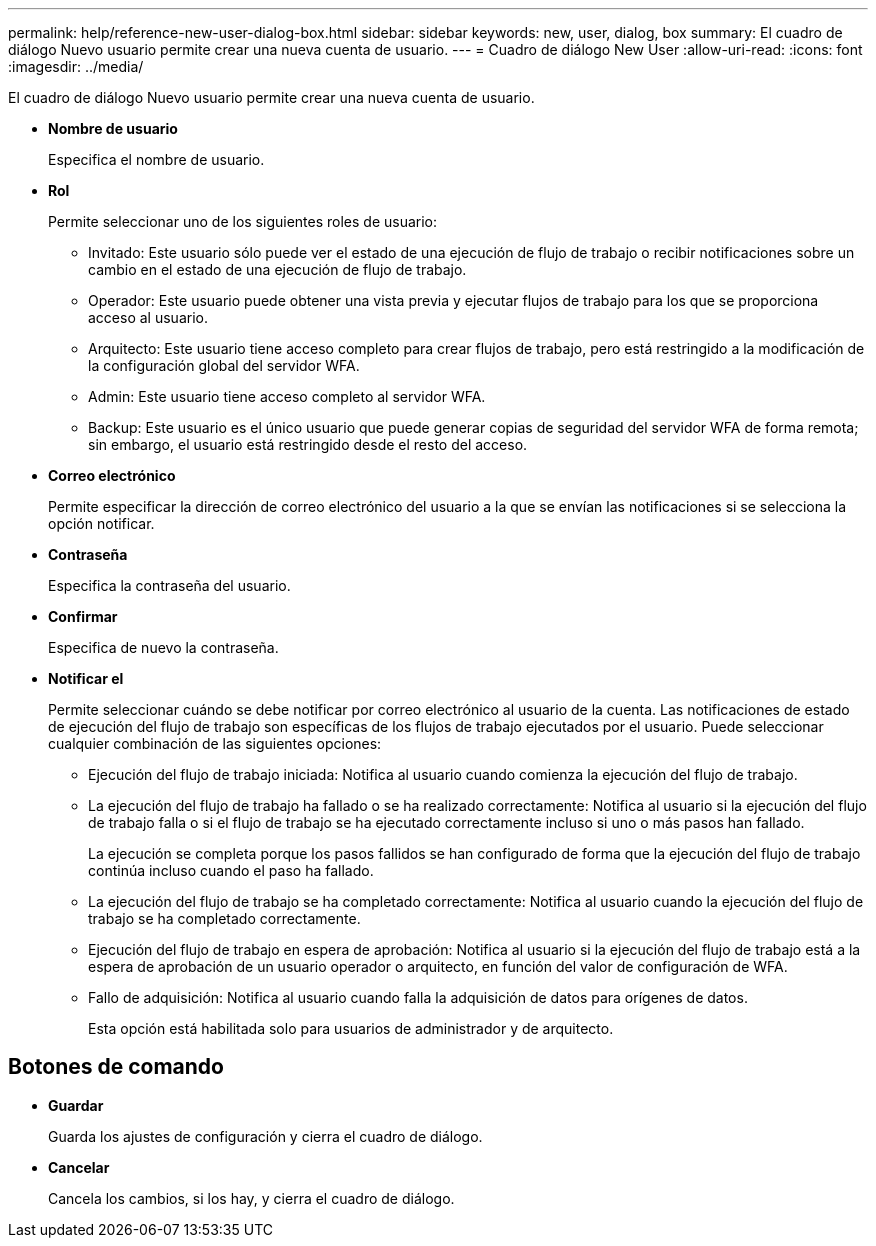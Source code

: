---
permalink: help/reference-new-user-dialog-box.html 
sidebar: sidebar 
keywords: new, user, dialog, box 
summary: El cuadro de diálogo Nuevo usuario permite crear una nueva cuenta de usuario. 
---
= Cuadro de diálogo New User
:allow-uri-read: 
:icons: font
:imagesdir: ../media/


[role="lead"]
El cuadro de diálogo Nuevo usuario permite crear una nueva cuenta de usuario.

* *Nombre de usuario*
+
Especifica el nombre de usuario.

* *Rol*
+
Permite seleccionar uno de los siguientes roles de usuario:

+
** Invitado: Este usuario sólo puede ver el estado de una ejecución de flujo de trabajo o recibir notificaciones sobre un cambio en el estado de una ejecución de flujo de trabajo.
** Operador: Este usuario puede obtener una vista previa y ejecutar flujos de trabajo para los que se proporciona acceso al usuario.
** Arquitecto: Este usuario tiene acceso completo para crear flujos de trabajo, pero está restringido a la modificación de la configuración global del servidor WFA.
** Admin: Este usuario tiene acceso completo al servidor WFA.
** Backup: Este usuario es el único usuario que puede generar copias de seguridad del servidor WFA de forma remota; sin embargo, el usuario está restringido desde el resto del acceso.


* *Correo electrónico*
+
Permite especificar la dirección de correo electrónico del usuario a la que se envían las notificaciones si se selecciona la opción notificar.

* *Contraseña*
+
Especifica la contraseña del usuario.

* *Confirmar*
+
Especifica de nuevo la contraseña.

* *Notificar el*
+
Permite seleccionar cuándo se debe notificar por correo electrónico al usuario de la cuenta. Las notificaciones de estado de ejecución del flujo de trabajo son específicas de los flujos de trabajo ejecutados por el usuario. Puede seleccionar cualquier combinación de las siguientes opciones:

+
** Ejecución del flujo de trabajo iniciada: Notifica al usuario cuando comienza la ejecución del flujo de trabajo.
** La ejecución del flujo de trabajo ha fallado o se ha realizado correctamente: Notifica al usuario si la ejecución del flujo de trabajo falla o si el flujo de trabajo se ha ejecutado correctamente incluso si uno o más pasos han fallado.
+
La ejecución se completa porque los pasos fallidos se han configurado de forma que la ejecución del flujo de trabajo continúa incluso cuando el paso ha fallado.

** La ejecución del flujo de trabajo se ha completado correctamente: Notifica al usuario cuando la ejecución del flujo de trabajo se ha completado correctamente.
** Ejecución del flujo de trabajo en espera de aprobación: Notifica al usuario si la ejecución del flujo de trabajo está a la espera de aprobación de un usuario operador o arquitecto, en función del valor de configuración de WFA.
** Fallo de adquisición: Notifica al usuario cuando falla la adquisición de datos para orígenes de datos.
+
Esta opción está habilitada solo para usuarios de administrador y de arquitecto.







== Botones de comando

* *Guardar*
+
Guarda los ajustes de configuración y cierra el cuadro de diálogo.

* *Cancelar*
+
Cancela los cambios, si los hay, y cierra el cuadro de diálogo.


